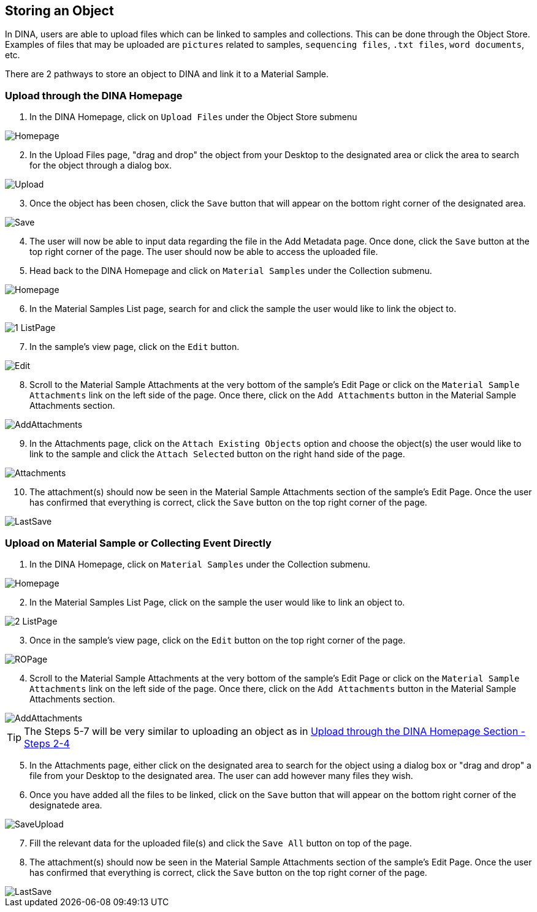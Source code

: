 [id=storeObj]
== Storing an Object
In DINA, users are able to upload files which can be linked to samples and collections. This can be done through the Object Store. Examples of files that may be uploaded are `pictures` related to samples, `sequencing files`, `.txt files`, `word documents`, etc.

There are 2 pathways to store an object to DINA and link it to a Material Sample.

[id=uploadFirst]
=== Upload through the DINA Homepage

. In the DINA Homepage, click on `Upload Files` under the Object Store submenu

image::object-store/Homepage.png[align="center"]

[start=2]
. In the Upload Files page, "drag and drop" the object from your Desktop to the designated area or click the area to search for the object through a dialog box.

image::object-store/Upload.png[align="center"]

[start=3]
. Once the object has been chosen, click the `Save` button that will appear on the bottom right corner of the designated area.

image::object-store/Save.png[align="center"]

[start=4]
. The user will now be able to input data regarding the file in the Add Metadata page. Once done, click the `Save` button at the top right corner of the page. The user should now be able to access the uploaded file.

[start=5]
. Head back to the DINA Homepage and click on `Material Samples` under the Collection submenu.

image::material-sample/Homepage.png[align="center"]

[start=6]
. In the Material Samples List page, search for and click the sample the user would like to link the object to.

image::object-store/1-ListPage.png[align="center"]

[start=7]
. In the sample's view page, click on the `Edit` button.

image::object-store/Edit.png[align="center"]

[start=8]
. Scroll to the Material Sample Attachments at the very bottom of the sample's Edit Page or click on the `Material Sample Attachments` link on the left side of the page. Once there, click on the `Add Attachments` button in the Material Sample Attachments section.

image::object-store/AddAttachments.png[align="center"]

[start=9]
. In the Attachments page, click on the `Attach Existing Objects` option and choose the object(s) the user would like to link to the sample and click the `Attach Selected` button on the right hand side of the page.

image::object-store/Attachments.png[align="center"]

[start=10]
. The attachment(s) should now be seen in the Material Sample Attachments section of the sample's Edit Page. Once the user has confirmed that everything is correct, click the `Save` button on the top right corner of the page.

image::object-store/LastSave.png[align="center"]

[id=uploadDirect]
=== Upload on Material Sample or Collecting Event Directly
. In the DINA Homepage, click on `Material Samples` under the Collection submenu.

image::material-sample/Homepage.png[align="center"]

[start=2]
. In the Material Samples List Page, click on the sample the user would like to link an object to.

image::object-store/2-ListPage.png[align="center"]

[start=3]
. Once in the sample's view page, click on the `Edit` button on the top right corner of the page.

image::object-store/ROPage.png[align="center"]

[start=4]
. Scroll to the Material Sample Attachments at the very bottom of the sample's Edit Page or click on the `Material Sample Attachments` link on the left side of the page. Once there, click on the `Add Attachments` button in the Material Sample Attachments section.

image::object-store/AddAttachments.png[align="center"]

TIP: The Steps 5-7 will be very similar to uploading an object as in link:#uploadFirst[Upload through the DINA Homepage Section - Steps 2-4]

[start=5]
. In the Attachments page, either click on the designated area to search for the object using a dialog box or "drag and drop" a file from your Desktop to the designated area. The user can add however many files they wish.

[start=6]
. Once you have added all the files to be linked, click on the `Save` button that will appear on the bottom right corner of the designatede area.

image::object-store/SaveUpload.png[align="center"]

[start=7]
. Fill the relevant data for the uploaded file(s) and click the `Save All` button on top of the page.

[start=8]
. The attachment(s) should now be seen in the Material Sample Attachments section of the sample's Edit Page. Once the user has confirmed that everything is correct, click the `Save` button on the top right corner of the page.

image::object-store/LastSave.png[align="center"]

